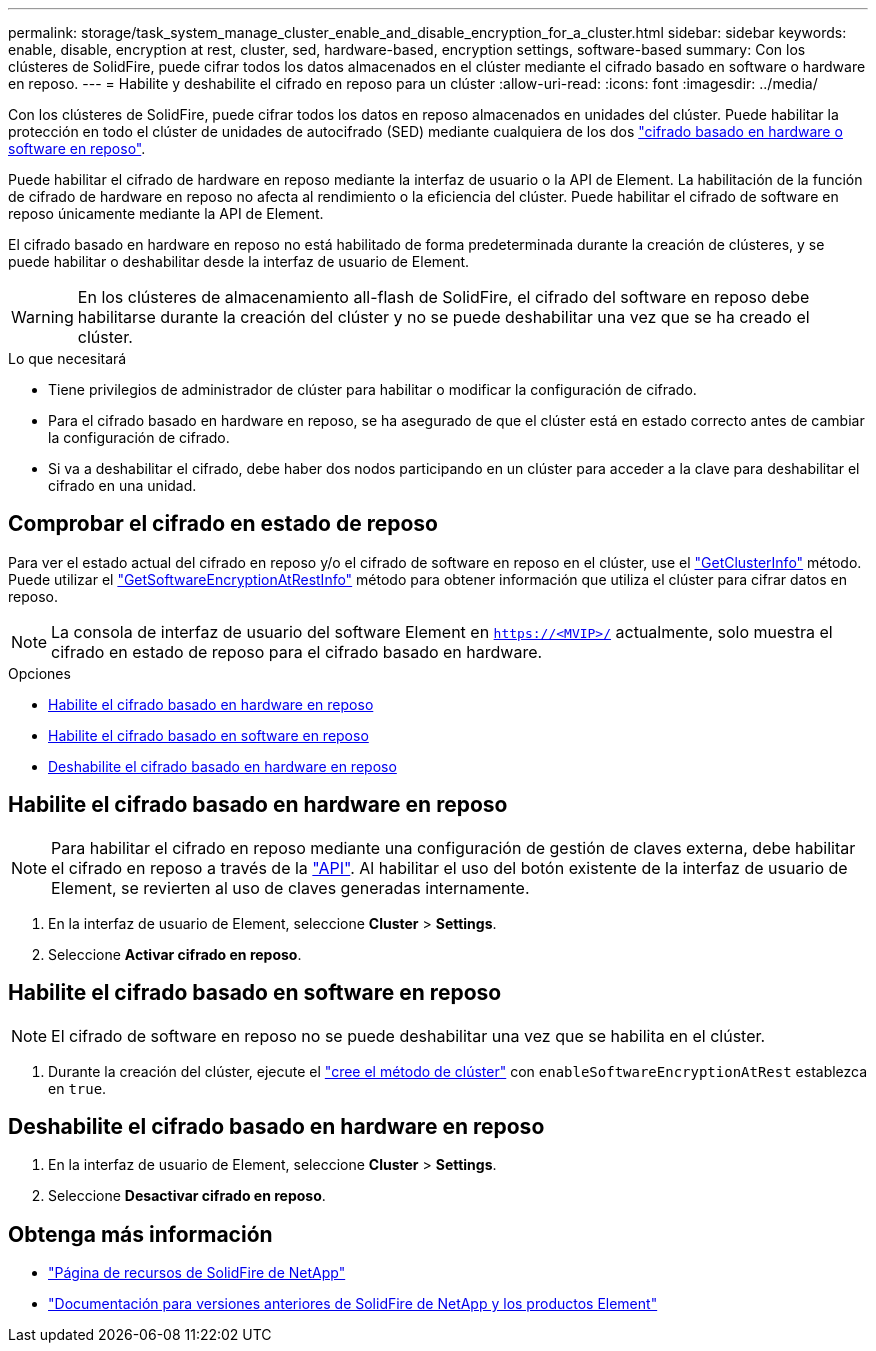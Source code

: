 ---
permalink: storage/task_system_manage_cluster_enable_and_disable_encryption_for_a_cluster.html 
sidebar: sidebar 
keywords: enable, disable, encryption at rest, cluster, sed, hardware-based, encryption settings, software-based 
summary: Con los clústeres de SolidFire, puede cifrar todos los datos almacenados en el clúster mediante el cifrado basado en software o hardware en reposo. 
---
= Habilite y deshabilite el cifrado en reposo para un clúster
:allow-uri-read: 
:icons: font
:imagesdir: ../media/


[role="lead"]
Con los clústeres de SolidFire, puede cifrar todos los datos en reposo almacenados en unidades del clúster. Puede habilitar la protección en todo el clúster de unidades de autocifrado (SED) mediante cualquiera de los dos link:../concepts/concept_solidfire_concepts_security.html["cifrado basado en hardware o software en reposo"].

Puede habilitar el cifrado de hardware en reposo mediante la interfaz de usuario o la API de Element. La habilitación de la función de cifrado de hardware en reposo no afecta al rendimiento o la eficiencia del clúster. Puede habilitar el cifrado de software en reposo únicamente mediante la API de Element.

El cifrado basado en hardware en reposo no está habilitado de forma predeterminada durante la creación de clústeres, y se puede habilitar o deshabilitar desde la interfaz de usuario de Element.


WARNING: En los clústeres de almacenamiento all-flash de SolidFire, el cifrado del software en reposo debe habilitarse durante la creación del clúster y no se puede deshabilitar una vez que se ha creado el clúster.

.Lo que necesitará
* Tiene privilegios de administrador de clúster para habilitar o modificar la configuración de cifrado.
* Para el cifrado basado en hardware en reposo, se ha asegurado de que el clúster está en estado correcto antes de cambiar la configuración de cifrado.
* Si va a deshabilitar el cifrado, debe haber dos nodos participando en un clúster para acceder a la clave para deshabilitar el cifrado en una unidad.




== Comprobar el cifrado en estado de reposo

Para ver el estado actual del cifrado en reposo y/o el cifrado de software en reposo en el clúster, use el link:../api/reference_element_api_getclusterinfo.html["GetClusterInfo"^] método. Puede utilizar el link:../api/reference_element_api_getsoftwareencryptionatrestinfo.html["GetSoftwareEncryptionAtRestInfo"^] método para obtener información que utiliza el clúster para cifrar datos en reposo.


NOTE: La consola de interfaz de usuario del software Element en `https://<MVIP>/` actualmente, solo muestra el cifrado en estado de reposo para el cifrado basado en hardware.

.Opciones
* <<Habilite el cifrado basado en hardware en reposo>>
* <<Habilite el cifrado basado en software en reposo>>
* <<Deshabilite el cifrado basado en hardware en reposo>>




== Habilite el cifrado basado en hardware en reposo


NOTE: Para habilitar el cifrado en reposo mediante una configuración de gestión de claves externa, debe habilitar el cifrado en reposo a través de la link:../api/reference_element_api_enableencryptionatrest.html["API"]. Al habilitar el uso del botón existente de la interfaz de usuario de Element, se revierten al uso de claves generadas internamente.

. En la interfaz de usuario de Element, seleccione *Cluster* > *Settings*.
. Seleccione *Activar cifrado en reposo*.




== Habilite el cifrado basado en software en reposo


NOTE: El cifrado de software en reposo no se puede deshabilitar una vez que se habilita en el clúster.

. Durante la creación del clúster, ejecute el link:../api/reference_element_api_createcluster.html["cree el método de clúster"] con `enableSoftwareEncryptionAtRest` establezca en `true`.




== Deshabilite el cifrado basado en hardware en reposo

. En la interfaz de usuario de Element, seleccione *Cluster* > *Settings*.
. Seleccione *Desactivar cifrado en reposo*.


[discrete]
== Obtenga más información

* https://www.netapp.com/data-storage/solidfire/documentation/["Página de recursos de SolidFire de NetApp"^]
* https://docs.netapp.com/sfe-122/topic/com.netapp.ndc.sfe-vers/GUID-B1944B0E-B335-4E0B-B9F1-E960BF32AE56.html["Documentación para versiones anteriores de SolidFire de NetApp y los productos Element"^]

